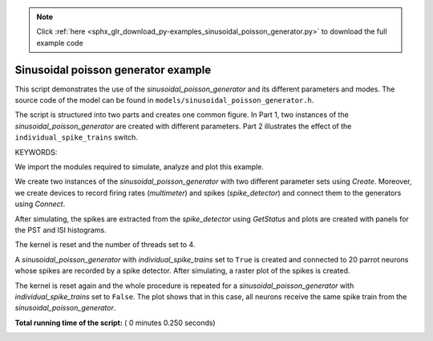 .. note::
    :class: sphx-glr-download-link-note

    Click :ref:`here <sphx_glr_download_py-examples_sinusoidal_poisson_generator.py>` to download the full example code
.. rst-class:: sphx-glr-example-title

.. _sphx_glr_py-examples_sinusoidal_poisson_generator.py:


Sinusoidal poisson generator example
------------------------------------

This script demonstrates the use of the `sinusoidal_poisson_generator`
and its different parameters and modes. The source code of the model
can be found in ``models/sinusoidal_poisson_generator.h``.

The script is structured into two parts and creates one common figure.
In Part 1, two instances of the `sinusoidal_poisson_generator` are
created with different parameters. Part 2 illustrates the effect of
the ``individual_spike_trains`` switch.

KEYWORDS:


We import the modules required to simulate, analyze and plot this example.



.. code-block:: python
   :lineno-start: 44



    import nest
    import matplotlib.pyplot as plt
    import numpy as np

    nest.ResetKernel()   # in case we run the script multiple times from iPython








We create two instances of the `sinusoidal_poisson_generator` with two
different parameter sets using `Create`. Moreover, we create devices to
record firing rates (`multimeter`) and spikes (`spike_detector`) and connect
them to the generators using `Connect`.



.. code-block:: python
   :lineno-start: 58



    nest.SetKernelStatus({'resolution': 0.01})

    g = nest.Create('sinusoidal_poisson_generator', n=2,
                    params=[{'rate': 10000.0,
                             'amplitude': 5000.0,
                             'frequency': 10.0,
                             'phase': 0.0},
                            {'rate': 0.0,
                             'amplitude': 10000.0,
                             'frequency': 5.0,
                             'phase': 90.0}])

    m = nest.Create('multimeter', n=2, params={'interval': 0.1, 'withgid': False,
                                               'record_from': ['rate']})
    s = nest.Create('spike_detector', n=2, params={'withgid': False})

    nest.Connect(m, g, 'one_to_one')
    nest.Connect(g, s, 'one_to_one')
    print(nest.GetStatus(m))
    nest.Simulate(200)






.. rst-class:: sphx-glr-script-out

 Out:

 .. code-block:: none

    ({'thread_local_id': -1, 'withweight': False, 'interval': 0.1, 'scientific': False, 'thread': 0, 'withtime': True, 'global_id': 3, 'time_in_steps': False, 'vp': 0, 'close_on_reset': True, 'origin': 0.0, 'to_memory': True, 'offset': 0.0, 'to_file': False, 'events': {'rate': array([], dtype=float64), 'times': array([], dtype=float64)}, 'to_screen': False, 'use_gid_in_filename': True, 'withrport': False, 'binary': False, 'element_type': <SLILiteral: recorder>, 'model': <SLILiteral: multimeter>, 'close_after_simulate': False, 'file_extension': 'dat', 'record_to': (<SLILiteral: memory>,), 'flush_after_simulate': True, 'frozen': False, 'fbuffer_size': -1, 'parent': 0, 'local': True, 'to_accumulator': False, 'label': '', 'precision': 3, 'n_events': 0, 'withtargetgid': False, 'withgid': False, 'start': 0.0, 'record_from': (<SLILiteral: rate>,), 'node_uses_wfr': False, 'flush_records': False, 'stop': 1.7976931348623157e+308, 'withport': False, 'local_id': 3, 'supports_precise_spikes': False}, {'thread_local_id': -1, 'withweight': False, 'interval': 0.1, 'scientific': False, 'thread': 0, 'withtime': True, 'global_id': 4, 'time_in_steps': False, 'vp': 0, 'close_on_reset': True, 'origin': 0.0, 'to_memory': True, 'offset': 0.0, 'to_file': False, 'events': {'rate': array([], dtype=float64), 'times': array([], dtype=float64)}, 'to_screen': False, 'use_gid_in_filename': True, 'withrport': False, 'binary': False, 'element_type': <SLILiteral: recorder>, 'model': <SLILiteral: multimeter>, 'close_after_simulate': False, 'file_extension': 'dat', 'record_to': (<SLILiteral: memory>,), 'flush_after_simulate': True, 'frozen': False, 'fbuffer_size': -1, 'parent': 0, 'local': True, 'to_accumulator': False, 'label': '', 'precision': 3, 'n_events': 0, 'withtargetgid': False, 'withgid': False, 'start': 0.0, 'record_from': (<SLILiteral: rate>,), 'node_uses_wfr': False, 'flush_records': False, 'stop': 1.7976931348623157e+308, 'withport': False, 'local_id': 4, 'supports_precise_spikes': False})


After simulating, the spikes are extracted from the `spike_detector` using
`GetStatus` and plots are created with panels for the PST and ISI histograms.



.. code-block:: python
   :lineno-start: 85



    colors = ['b', 'g']

    for j in range(2):

        ev = nest.GetStatus([m[j]])[0]['events']
        t = ev['times']
        r = ev['rate']

        sp = nest.GetStatus([s[j]])[0]['events']['times']
        plt.subplot(221)
        h, e = np.histogram(sp, bins=np.arange(0., 201., 5.))
        plt.plot(t, r, color=colors[j])
        plt.step(e[:-1], h * 1000 / 5., color=colors[j], where='post')
        plt.title('PST histogram and firing rates')
        plt.ylabel('Spikes per second')

        plt.subplot(223)
        plt.hist(np.diff(sp), bins=np.arange(0., 1.005, 0.02),
                 histtype='step', color=colors[j])
        plt.title('ISI histogram')





.. image:: /py-examples/images/sphx_glr_sinusoidal_poisson_generator_001.png
    :class: sphx-glr-single-img




The kernel is reset and the number of threads set to 4.



.. code-block:: python
   :lineno-start: 111



    nest.ResetKernel()
    nest.SetKernelStatus({'local_num_threads': 4})








A `sinusoidal_poisson_generator` with  `individual_spike_trains` set to
``True`` is created and connected to 20 parrot neurons whose spikes are
recorded by a spike detector. After simulating, a raster plot of the spikes
is created.



.. code-block:: python
   :lineno-start: 122



    g = nest.Create('sinusoidal_poisson_generator',
                    params={'rate': 100.0, 'amplitude': 50.0,
                            'frequency': 10.0, 'phase': 0.0,
                            'individual_spike_trains': True})
    p = nest.Create('parrot_neuron', 20)
    s = nest.Create('spike_detector')

    nest.Connect(g, p, 'all_to_all')
    nest.Connect(p, s, 'all_to_all')

    nest.Simulate(200)
    ev = nest.GetStatus(s)[0]['events']
    plt.subplot(222)
    plt.plot(ev['times'], ev['senders'] - min(ev['senders']), 'o')
    plt.ylim([-0.5, 19.5])
    plt.yticks([])
    plt.title('Individual spike trains for each target')





.. image:: /py-examples/images/sphx_glr_sinusoidal_poisson_generator_002.png
    :class: sphx-glr-single-img




The kernel is reset again and the whole procedure is repeated for a
`sinusoidal_poisson_generator` with `individual_spike_trains` set to
``False``. The plot shows that in this case, all neurons receive the same
spike train from the `sinusoidal_poisson_generator`.



.. code-block:: python
   :lineno-start: 148



    nest.ResetKernel()
    nest.SetKernelStatus({'local_num_threads': 4})

    g = nest.Create('sinusoidal_poisson_generator',
                    params={'rate': 100.0, 'amplitude': 50.0,
                            'frequency': 10.0, 'phase': 0.0,
                            'individual_spike_trains': False})
    p = nest.Create('parrot_neuron', 20)
    s = nest.Create('spike_detector')

    nest.Connect(g, p, 'all_to_all')
    nest.Connect(p, s, 'all_to_all')

    nest.Simulate(200)
    ev = nest.GetStatus(s)[0]['events']
    plt.subplot(224)
    plt.plot(ev['times'], ev['senders'] - min(ev['senders']), 'o')
    plt.ylim([-0.5, 19.5])
    plt.yticks([])
    plt.title('One spike train for all targets')



.. image:: /py-examples/images/sphx_glr_sinusoidal_poisson_generator_003.png
    :class: sphx-glr-single-img




**Total running time of the script:** ( 0 minutes  0.250 seconds)


.. _sphx_glr_download_py-examples_sinusoidal_poisson_generator.py:


.. only :: html

 .. container:: sphx-glr-footer
    :class: sphx-glr-footer-example



  .. container:: sphx-glr-download

     :download:`Download Python source code: sinusoidal_poisson_generator.py <sinusoidal_poisson_generator.py>`



  .. container:: sphx-glr-download

     :download:`Download Jupyter notebook: sinusoidal_poisson_generator.ipynb <sinusoidal_poisson_generator.ipynb>`


.. only:: html

 .. rst-class:: sphx-glr-signature

    `Gallery generated by Sphinx-Gallery <https://sphinx-gallery.readthedocs.io>`_
